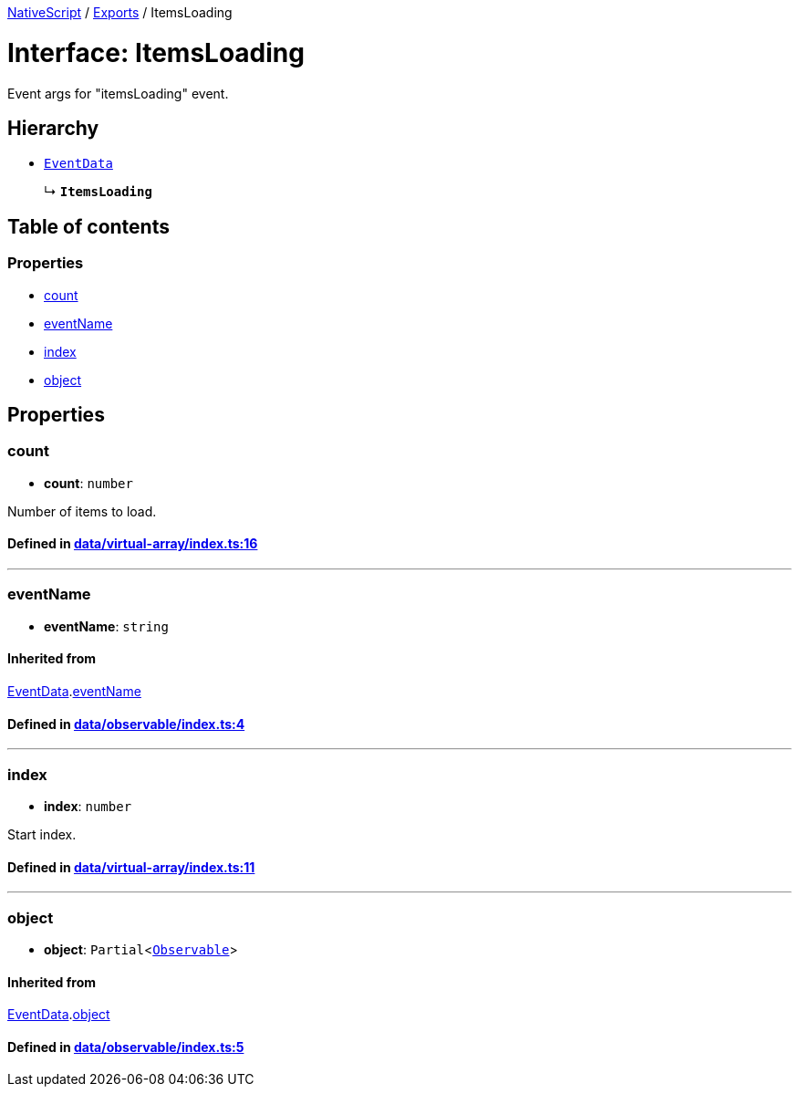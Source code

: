 

xref:../README.adoc[NativeScript] / xref:../modules.adoc[Exports] / ItemsLoading

= Interface: ItemsLoading

Event args for "itemsLoading" event.

== Hierarchy

* xref:EventData.adoc[`EventData`]
+
↳ *`ItemsLoading`*

== Table of contents

=== Properties

* link:ItemsLoading.md#count[count]
* link:ItemsLoading.md#eventname[eventName]
* link:ItemsLoading.md#index[index]
* link:ItemsLoading.md#object[object]

== Properties

[#count]
=== count

• *count*: `number`

Number of items to load.

==== Defined in https://github.com/NativeScript/NativeScript/blob/02d4834bd/packages/core/data/virtual-array/index.ts#L16[data/virtual-array/index.ts:16]

'''

[#eventname]
=== eventName

• *eventName*: `string`

==== Inherited from

xref:EventData.adoc[EventData].link:EventData.md#eventname[eventName]

==== Defined in https://github.com/NativeScript/NativeScript/blob/02d4834bd/packages/core/data/observable/index.ts#L4[data/observable/index.ts:4]

'''

[#index]
=== index

• *index*: `number`

Start index.

==== Defined in https://github.com/NativeScript/NativeScript/blob/02d4834bd/packages/core/data/virtual-array/index.ts#L11[data/virtual-array/index.ts:11]

'''

[#object]
=== object

• *object*: `Partial`<xref:../classes/Observable.adoc[`Observable`]>

==== Inherited from

xref:EventData.adoc[EventData].link:EventData.md#object[object]

==== Defined in https://github.com/NativeScript/NativeScript/blob/02d4834bd/packages/core/data/observable/index.ts#L5[data/observable/index.ts:5]
